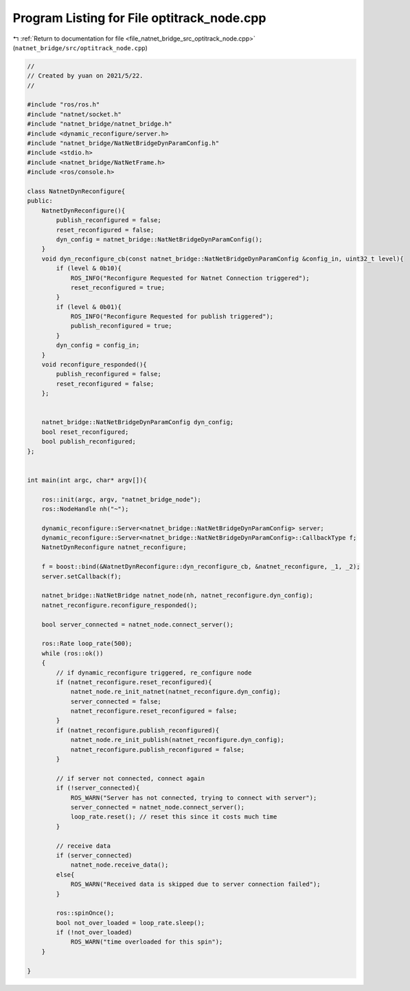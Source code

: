 
.. _program_listing_file_natnet_bridge_src_optitrack_node.cpp:

Program Listing for File optitrack_node.cpp
===========================================

|exhale_lsh| :ref:`Return to documentation for file <file_natnet_bridge_src_optitrack_node.cpp>` (``natnet_bridge/src/optitrack_node.cpp``)

.. |exhale_lsh| unicode:: U+021B0 .. UPWARDS ARROW WITH TIP LEFTWARDS

.. code-block:: cpp

   //
   // Created by yuan on 2021/5/22.
   //
   
   #include "ros/ros.h"
   #include "natnet/socket.h"
   #include "natnet_bridge/natnet_bridge.h"
   #include <dynamic_reconfigure/server.h>
   #include "natnet_bridge/NatNetBridgeDynParamConfig.h"
   #include <stdio.h>
   #include <natnet_bridge/NatNetFrame.h>
   #include <ros/console.h>
   
   class NatnetDynReconfigure{
   public:
       NatnetDynReconfigure(){
           publish_reconfigured = false;
           reset_reconfigured = false;
           dyn_config = natnet_bridge::NatNetBridgeDynParamConfig();
       }
       void dyn_reconfigure_cb(const natnet_bridge::NatNetBridgeDynParamConfig &config_in, uint32_t level){
           if (level & 0b10){
               ROS_INFO("Reconfigure Requested for Natnet Connection triggered");
               reset_reconfigured = true;
           }
           if (level & 0b01){
               ROS_INFO("Reconfigure Requested for publish triggered");
               publish_reconfigured = true;
           }
           dyn_config = config_in;
       }
       void reconfigure_responded(){
           publish_reconfigured = false;
           reset_reconfigured = false;
       };
   
   
       natnet_bridge::NatNetBridgeDynParamConfig dyn_config;
       bool reset_reconfigured;
       bool publish_reconfigured;
   };
   
   
   int main(int argc, char* argv[]){
   
       ros::init(argc, argv, "natnet_bridge_node");
       ros::NodeHandle nh("~");
   
       dynamic_reconfigure::Server<natnet_bridge::NatNetBridgeDynParamConfig> server;
       dynamic_reconfigure::Server<natnet_bridge::NatNetBridgeDynParamConfig>::CallbackType f;
       NatnetDynReconfigure natnet_reconfigure;
   
       f = boost::bind(&NatnetDynReconfigure::dyn_reconfigure_cb, &natnet_reconfigure, _1, _2);
       server.setCallback(f);
   
       natnet_bridge::NatNetBridge natnet_node(nh, natnet_reconfigure.dyn_config);
       natnet_reconfigure.reconfigure_responded();
   
       bool server_connected = natnet_node.connect_server();
   
       ros::Rate loop_rate(500);
       while (ros::ok())
       {
           // if dynamic_reconfigure triggered, re_configure node
           if (natnet_reconfigure.reset_reconfigured){
               natnet_node.re_init_natnet(natnet_reconfigure.dyn_config);
               server_connected = false;
               natnet_reconfigure.reset_reconfigured = false;
           }
           if (natnet_reconfigure.publish_reconfigured){
               natnet_node.re_init_publish(natnet_reconfigure.dyn_config);
               natnet_reconfigure.publish_reconfigured = false;
           }
   
           // if server not connected, connect again
           if (!server_connected){
               ROS_WARN("Server has not connected, trying to connect with server");
               server_connected = natnet_node.connect_server();
               loop_rate.reset(); // reset this since it costs much time
           }
   
           // receive data
           if (server_connected)
               natnet_node.receive_data();
           else{
               ROS_WARN("Received data is skipped due to server connection failed");
           }
   
           ros::spinOnce();
           bool not_over_loaded = loop_rate.sleep();
           if (!not_over_loaded)
               ROS_WARN("time overloaded for this spin");
       }
   
   }
